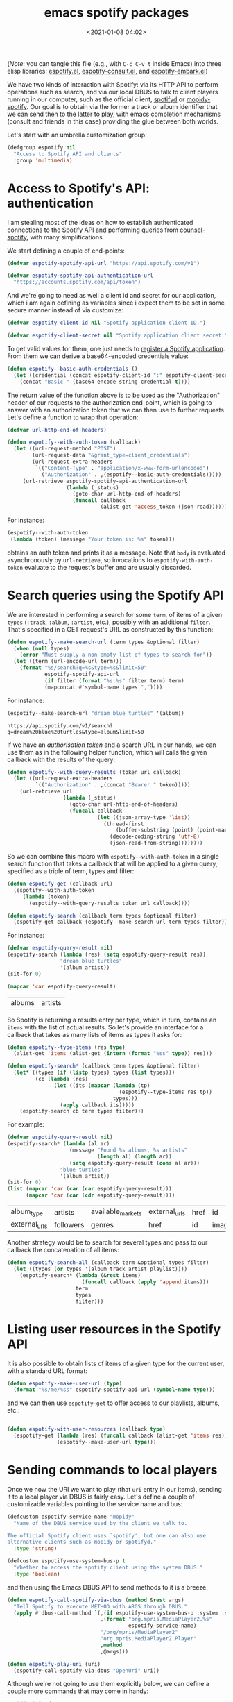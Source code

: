 #+title: emacs spotify packages
#+date: <2021-01-08 04:02>
#+auto_tangle: t
#+filetags: emacs norss
#+PROPERTY: header-args :tangle no :noweb tangle

(/Note/: you can tangle this file (e.g., with =C-c C-v t= inside Emacs)
into three elisp libraries: [[./espotify.el][espotify.el]], [[./espotify-consult.el][espotify-consult.el]], and
[[./espotify-embark.el][espotify-embark.el]])

We have two kinds of interaction with Spotify: via its HTTP API to
perform operations such as search, and via our local DBUS to talk to
client players running in our computer, such as the official client,
[[https://github.com/Spotifyd/spotifyd][spotifyd]] or [[https://mopidy.com/ext/spotify/][mopidy-spotify]].  Our goal is to obtain via the former a
track or album identifier that we can send then to the latter to play,
with emacs completion mechanisms (consult and friends in this case)
providing the glue between both worlds.

Let's start with an umbrella customization group:

#+begin_src emacs-lisp :noweb-ref espotify-customization
  (defgroup espotify nil
    "Access to Spotify API and clients"
    :group 'multimedia)

#+end_src

* Access to Spotify's API: authentication
  :PROPERTIES:
  :header-args: :noweb-ref espotify-body
  :END:

  I am stealing most of the ideas on how to establish authenticated
  connections to the Spotify API and performing queries from
  [[https://github.com/Lautaro-Garcia/counsel-spotify][counsel-spotify]], with many simplifications.

  We start defining a couple of end-points:

  #+begin_src emacs-lisp
    (defvar espotify-spotify-api-url "https://api.spotify.com/v1")

    (defvar espotify-spotify-api-authentication-url
      "https://accounts.spotify.com/api/token")

  #+end_src

  And we're going to need as well a client id and secret for our
  application, which i am again defining as variables since i expect
  them to be set in some secure manner instead of via customize:

  #+begin_src emacs-lisp
    (defvar espotify-client-id nil "Spotify application client ID.")

    (defvar espotify-client-secret nil "Spotify application client secret.")

  #+end_src

  To get valid values for them, one just needs to [[https://developer.spotify.com/my-applications][register a Spotify
  application]].  From them we can derive a base64-encoded credentials
  value:

  #+begin_src emacs-lisp
    (defun espotify--basic-auth-credentials ()
      (let ((credential (concat espotify-client-id ":" espotify-client-secret)))
        (concat "Basic " (base64-encode-string credential t))))

  #+end_src

  The return value of the function above is to be used as the
  "Authorization" header of our requests to the authorization
  end-point, which is going to answer with an authorization token
  that we can then use to further requests.  Let's define a function to
  wrap that operation:

  #+begin_src emacs-lisp
    (defvar url-http-end-of-headers)

    (defun espotify--with-auth-token (callback)
      (let ((url-request-method "POST")
            (url-request-data "&grant_type=client_credentials")
            (url-request-extra-headers
             `(("Content-Type" . "application/x-www-form-urlencoded")
               ("Authorization" . ,(espotify--basic-auth-credentials)))))
         (url-retrieve espotify-spotify-api-authentication-url
                       (lambda (_status)
                         (goto-char url-http-end-of-headers)
                         (funcall callback
                                  (alist-get 'access_token (json-read)))))))

  #+end_src

  For instance:
  #+begin_src emacs-lisp :noweb-ref no
    (espotify--with-auth-token
     (lambda (token) (message "Your token is: %s" token)))
  #+end_src

  obtains an auth token and prints it as a message.  Note that ~body~
  is evaluated asynchronously by ~url-retrieve~, so invocations to
  ~espotify-with-auth-token~ evaluate to the request's buffer and are
  usually discarded.

* Search queries using the Spotify API
  :PROPERTIES:
  :header-args: :noweb-ref espotify-body
  :END:

  We are interested in performing a search for some ~term~, of items
  of a given ~types~ (~:track~, ~:album~, ~:artist~, etc.), possibly with an
  additional ~filter~.  That's specified in a GET request's URL
  as constructed by this function:

  #+begin_src emacs-lisp
    (defun espotify--make-search-url (term types &optional filter)
      (when (null types)
        (error "Must supply a non-empty list of types to search for"))
      (let ((term (url-encode-url term)))
        (format "%s/search?q=%s&type=%s&limit=50"
                espotify-spotify-api-url
                (if filter (format "%s:%s" filter term) term)
                (mapconcat #'symbol-name types ","))))

  #+end_src

  For instance:

  #+begin_src emacs-lisp :results replace :noweb-ref no
    (espotify--make-search-url "dream blue turtles" '(album))
  #+end_src

  #+RESULTS:
  : https://api.spotify.com/v1/search?q=dream%20blue%20turtles&type=album&limit=50

  If we have an [[*Access to Spotify's API: authentication][authorisation token]] and a search URL in our hands,
  we can use them as in the following helper function, which will
  calls the given callback with the results of the query:

  #+begin_src emacs-lisp
    (defun espotify--with-query-results (token url callback)
      (let ((url-request-extra-headers
             `(("Authorization" . ,(concat "Bearer " token)))))
        (url-retrieve url
                      (lambda (_status)
                        (goto-char url-http-end-of-headers)
                        (funcall callback
                                 (let ((json-array-type 'list))
                                   (thread-first
                                       (buffer-substring (point) (point-max))
                                     (decode-coding-string 'utf-8)
                                     (json-read-from-string))))))))

  #+end_src

  So we can combine this macro with ~espotify--with-auth-token~ in a
  single search function that takes a callback that will be applied
  to a given query, specified as a triple of term, types and filter:

  #+begin_src emacs-lisp
    (defun espotify-get (callback url)
      (espotify--with-auth-token
         (lambda (token)
           (espotify--with-query-results token url callback))))

    (defun espotify-search (callback term types &optional filter)
      (espotify-get callback (espotify--make-search-url term types filter)))

  #+end_src

  For instance:
  #+begin_src emacs-lisp :noweb-ref no
    (defvar espotify-query-result nil)
    (espotify-search (lambda (res) (setq espotify-query-result res))
                     "dream blue turtles"
                     '(album artist))
    (sit-for 0)
  #+end_src

  #+begin_src emacs-lisp :results replace :noweb-ref no
    (mapcar 'car espotify-query-result)
  #+end_src

  #+RESULTS:
  | albums | artists |

  So Spotify is returning a results entry per type, which in turn,
  contains an ~items~ with the list of actual results.  So let's
  provide an interface for a callback that takes as many lists of
  items as types it asks for:

  #+begin_src emacs-lisp
    (defun espotify--type-items (res type)
      (alist-get 'items (alist-get (intern (format "%ss" type)) res)))

    (defun espotify-search* (callback term types &optional filter)
      (let* ((types (if (listp types) types (list types)))
             (cb (lambda (res)
                   (let ((its (mapcar (lambda (tp)
                                        (espotify--type-items res tp))
                                      types)))
                     (apply callback its)))))
        (espotify-search cb term types filter)))

  #+end_src

  For example:

  #+begin_src emacs-lisp :load no :noweb-ref no
    (defvar espotify-query-result nil)
    (espotify-search* (lambda (al ar)
                        (message "Found %s albums, %s artists"
                                 (length al) (length ar))
                        (setq espotify-query-result (cons al ar)))
                     "blue turtles"
                     '(album artist))
    (sit-for 0)
    (list (mapcar 'car (car (car espotify-query-result)))
          (mapcar 'car (car (cdr espotify-query-result))))
  #+end_src

  #+RESULTS:
  | album_type    | artists   | available_markets | external_urls | href | id     | images | name       | release_date | release_date_precision | total_tracks | type | uri |
  | external_urls | followers | genres            | href          | id   | images | name   | popularity | type         | uri                    |              |      |     |

  Another strategy would be to search for several types and pass to
  our callback the concatenation of all items:

  #+begin_src emacs-lisp
    (defun espotify-search-all (callback term &optional types filter)
      (let ((types (or types '(album track artist playlist))))
        (espotify-search* (lambda (&rest items)
                            (funcall callback (apply 'append items)))
                          term
                          types
                          filter)))

  #+end_src

* Listing user resources in the Spotify API
  :PROPERTIES:
  :header-args: :noweb-ref no
  :END:

  It is also possible to obtain lists of items of a given type for the
  current user, with a standard URL format:

  #+begin_src emacs-lisp
    (defun espotify--make-user-url (type)
      (format "%s/me/%ss" espotify-spotify-api-url (symbol-name type)))

  #+end_src

  and we can then use ~espotify-get~ to offer access to our playlists,
  albums, etc.:

  #+begin_src emacs-lisp

    (defun espotify-with-user-resources (callback type)
      (espotify-get (lambda (res) (funcall callback (alist-get 'items res)))
                    (espotify--make-user-url type)))
  #+end_src

* Sending commands to local players
  :PROPERTIES:
  :header-args: :noweb-ref espotify-body
  :END:

  Once we now the URI we want to play (that ~uri~ entry in our items),
  sending it to a local player via DBUS is fairly easy.  Let's
  define a couple of customizable variables pointing to the service
  name and bus:

  #+begin_src emacs-lisp :noweb-ref espotify-customization
    (defcustom espotify-service-name "mopidy"
      "Name of the DBUS service used by the client we talk to.

    The official Spotify client uses `spotify', but one can also use
    alternative clients such as mopidy or spotifyd."
      :type 'string)

    (defcustom espotify-use-system-bus-p t
      "Whether to access the spotify client using the system DBUS."
      :type 'boolean)

  #+end_src

  and then using the Emacs DBUS API to send methods to it is a
  breeze:

  #+begin_src emacs-lisp
    (defun espotify-call-spotify-via-dbus (method &rest args)
      "Tell Spotify to execute METHOD with ARGS through DBUS."
      (apply #'dbus-call-method `(,(if espotify-use-system-bus-p :system :session)
                                  ,(format "org.mpris.MediaPlayer2.%s"
                                           espotify-service-name)
                                  "/org/mpris/MediaPlayer2"
                                  "org.mpris.MediaPlayer2.Player"
                                  ,method
                                  ,@args)))

    (defun espotify-play-uri (uri)
      (espotify-call-spotify-via-dbus "OpenUri" uri))

  #+end_src

    Although we're not going to use them explicitly below, we can define
  a couple more commands that may come in handy:

  #+begin_src emacs-lisp
    ;;;###autoload
    (defun espotify-play-pause ()
      (interactive)
      (espotify-call-spotify-via-dbus "PlayPause"))

    ;;;###autoload
    (defun espotify-next ()
      (interactive)
      (espotify-call-spotify-via-dbus "Next"))

    ;;;###autoload
    (defun espotify-previous ()
      (interactive)
      (espotify-call-spotify-via-dbus "Previous"))

   #+end_src

* Search front-end using consult
  :PROPERTIES:
  :header-args: :noweb-ref consult-body
  :END:

  I was exploring [[https://github.com/minad/consult][consult.el]] (and friends) to replace ivy/counsel,
  inspired in part by [[https://protesilaos.com/codelog/2021-01-06-emacs-default-completion/][Protesilaos Stavrou's musings]], and liking a
  lot what i see.  Up till now, everything i had with counsel is
  supported, often in better ways, with one exception: completing
  search of spotify albums using [[https://github.com/Lautaro-Garcia/counsel-spotify][counsel-spotify]].  So let's fix that
  by defining an asynchronous consult function that does precisely
  that!

  The top-level command will have this form:

  #+begin_src emacs-lisp
    (defvar espotify-consult-history nil)

    (defun espotify-consult-by (type &optional filter)
      (let ((orderless-matching-styles '(orderless-literal)))
        (consult--read (espotify--search-generator type filter)
                       :prompt (format "Search %ss: " type)
                       :lookup 'espotify--consult-lookup
                       :category 'espotify-search-item
                       :history 'espotify-consult-history
                       :initial consult-async-default-split
                       :require-match t)))

  #+end_src

  where we can write an asynchronous generator of search results
  with the helper function:

  #+begin_src emacs-lisp

    (defun espotify--search-generator (type filter)
      (thread-first (consult--async-sink)
        (consult--async-refresh-immediate)
        (consult--async-map #'espotify--format-item)
        (espotify--async-search type filter)
        (consult--async-throttle)
        (consult--async-split)))

  #+end_src

  The above follows a generic consult pattern, where all functions
  are pre-defined for us except ~espotify--async-search~, an
  asynchronous dispatcher closure that must generate and handle a
  list of candidates, responding to a set of action messages (init,
  reset, get, flush, etc.). Here's its definition in our
  case:

  #+begin_src emacs-lisp

    (defun espotify--async-search (next type filter)
      (let ((current ""))
        (lambda (action)
          (pcase action
            ((pred stringp)
             (when-let (term (espotify-check-term current action))
               (setq current term)
               (espotify-search-all
                (lambda (x)
                  (funcall next 'flush)
                  (funcall next x))
                current
                type
                filter)))
            (_ (funcall next action))))))

  #+end_src

  We have introduced the convention that we're only launching a search
  when the input string ends in "=", to avoid piling on HTTP
  requests, and also played a bit with Levenshtein distance, both via
  the function =espotify-check-search-term=:

  #+begin_src emacs-lisp :noweb-ref espotify-body
    (defvar espotify-search-suffix "="
      "Suffix in the search string launching an actual Web query.")

    (defvar espotify-search-threshold 8
      "Threshold to automatically launch an actual Web query.")

    (defun espotify-check-term (prev new)
      (when (not (string-blank-p new))
        (cond ((string-suffix-p espotify-search-suffix new)
               (substring new 0 (- (length new) (length espotify-search-suffix))))
              ((>= (string-distance prev new) espotify-search-threshold) new))))
  #+end_src

  When processing the results, we format them as a displayable string,
  while hiding in a property the URI that will allow us to play the
  item (and pass the formatter to ~consult-async--map~, in
  ~espotify--search-generator~ above):

  #+begin_src emacs-lisp :noweb-ref espotify-body

    (defun espotify--additional-info (x)
      (mapconcat 'identity
                 (seq-filter 'identity
                             `(,(alist-get 'name (alist-get 'album x))
                               ,(alist-get 'name (car (alist-get 'artists x)))
                               ,(alist-get 'display_name (alist-get 'owner x))))
                 ", "))

    (defun espotify--format-item (x)
      (propertize (format "%s%s"
                          (alist-get 'name x)
                          (if-let ((info (espotify--additional-info x)))
                              (format " (%s)" info)
                            ""))
                  'espotify-item x))

    (defun espotify--item (cand)
      (get-text-property 0 'espotify-item cand))

    (defun espotify--uri (cand)
      (alist-get 'uri (espotify--item cand)))

   #+end_src

   and then we make sure that we access that original string when
   consult looks up for it using the ~:lookup~ function, which we can
   simply define as:

   #+begin_src emacs-lisp

     (defun espotify--consult-lookup (_input cands cand)
       (seq-find (lambda (x) (string= cand x)) cands))

   #+end_src


   With that, when we receive the final result from ~consult--read~,
   we can play the selected URI right away:

   #+begin_src emacs-lisp :noweb-ref espotify-body

     (defun espotify--maybe-play (cand)
       (when-let (uri (when cand (espotify--uri cand)))
         (espotify-play-uri uri)))

   #+end_src

   And here, finally, are our interactive command to search and play
   albums using consult:

   #+begin_src emacs-lisp

     ;;;###autoload
     (defun espotify-consult-album (&optional filter)
       (interactive)
       (espotify--maybe-play (espotify-consult-by 'album filter)))

   #+end_src

   And likewise for playlists, artists and combinations thereof:

  #+begin_src emacs-lisp

     ;;;###autoload
     (defun espotify-consult-artist (&optional filter)
       (interactive)
       (espotify--maybe-play (espotify-consult-by 'artist filter)))

     ;;;###autoload
     (defun espotify-consult-track (&optional filter)
       (interactive)
       (espotify--maybe-play (espotify-consult-by 'track filter)))

     ;;;###autoload
     (defun espotify-consult-playlist (&optional filter)
       (interactive)
       (espotify--maybe-play (espotify-consult-by 'playlist filter)))

  #+end_src

* Adding metadata to candidates using Marginalia
  :PROPERTIES:
  :header-args: :noweb-ref consult-body
  :END:

  Let's add metadata fields to our candidates, so that packages like
  [[https://github.com/minad/marginalia][Marginalia]] can offer it to consult or selectrum.

  #+begin_src emacs-lisp

    (defun espotify-marginalia-annotate (cand)
      (when-let (x (espotify--item cand))
        (marginalia--fields
         ((alist-get 'type x "") :face 'marginalia-mode :width 10)
         ((if-let (d (alist-get 'duration_ms x))
              (let ((secs (/ d 1000)))
                (format "%02d:%02d" (/ secs 60) (mod secs 60)))
            ""))
         ((if-let (d (alist-get 'total_tracks x)) (format "%s tracks" d) "")
          :face 'marginalia-size :width 12)
         ((if-let (d (alist-get 'release_date (alist-get 'album x x)))
              (format "%s" d)
            "")
          :face 'marginalia-date :width 10))))

    (add-to-list 'marginalia-annotators-heavy
                 '(espotify-search-item . espotify-marginalia-annotate))

  #+end_src

* Embark actions
  :PROPERTIES:
  :header-args: :noweb-ref embark-body
  :END:

  In addition to the default action (play the URI in the selected
  candidate), we can use embark to define other operations.  For
  instance, we could print the full item alist in its own buffer, or
  always look for an album to play.  These actions need access to the
  rich metadata attached to the candidate, and will therefore be
  defined as regular one-argument functions, rather than interactive
  commands (as is otherwise recommended for generic embark actions).

  #+begin_src emacs-lisp
    (defun espotify--show-info (candidate)
      "Show low-level info (an alist) about selection."
      (pop-to-buffer (get-buffer-create "*espotify info*"))
      (read-only-mode -1)
      (delete-region (point-min) (point-max))
      (insert (propertize candidate 'face 'bold))
      (newline)
      (when-let (item (espotify--item candidate))
        (insert (pp-to-string item)))
      (newline)
      (goto-char (point-min))
      (read-only-mode 1))

    (defun espotify--play-album (candidate)
      "Play album associated with selected item."
      (when-let (item (espotify--item candidate))
        (if-let (album (if (string= "album" (alist-get 'type item ""))
                           item
                         (alist-get 'album item)))
            (espotify-play-uri (alist-get 'uri album))
          (error "No album for %s" (alist-get 'name item)))))

    (defun espotify--yank-url (candidate)
      "Add to kill ring the Spotify URL of this entry"
      (when-let (item (espotify--item candidate))
        (if-let (url (alist-get 'spotify (alist-get 'external_urls item)))
            (kill-new url)
          (message "No spotify URL for this candidate"))))

    (embark-define-keymap espotify-item-keymap
      "Actions for Spotify search results"
      ("y" espotify--yank-url)
      ("a" espotify--play-album)
      ("h" espotify--show-info))

    (defun espotify--annotate-item (cand)
      (setq espotify--current-item (espotify--item cand))
      (cons 'espotify-search-item cand))

    (add-to-list 'embark-keymap-alist
                 '(espotify-search-item . espotify-item-keymap))
  #+end_src

* Packages
*** espotify.el (generic utilities)
    #+begin_src emacs-lisp :tangle espotify.el
      ;;; espotify.el --- Spotify access library  -*- lexical-binding: t; -*-

      <<author-boilerplate>>
      ;; Package-Requires: ((emacs "26.1"))

      <<license>>

      ;;; Comentary:

      ;; This package provides generic utilities to access Spotify and use
      ;; its query APIs, as well as controlling local players via their
      ;; dbus interface.

      ;;; Code:

      <<espotify-customization>>

      <<espotify-body>>

      (provide 'espotify)
      ;;; espotify.el ends here
    #+end_src
*** espotify-consult.el
    #+begin_src emacs-lisp :tangle espotify-consult.el
      ;;; espotify-consult.el --- Spotify queries using consult  -*- lexical-binding: t; -*-

      <<author-boilerplate>>
      ;; Package-Requires: ((emacs "26.1") (consult "0.5") (marginalia "0.3") (espotify "0.1"))

      <<license>>

      ;;; Comentary:

      ;; This package provides functions to interactively query Spotify
      ;; using consult.

      ;;; Code:

      (require 'seq)
      (require 'espotify)
      (require 'consult)
      (require 'marginalia)

      <<consult-body>>

      (provide 'espotify-consult)
      ;;; espotify-consult.el ends here
    #+end_src
*** espotify-embark.el
    #+begin_src emacs-lisp :tangle espotify-embark.el
      ;;; espotify-embark.el --- Embark actions for espotify  -*- lexical-binding: t; -*-

      <<author-boilerplate>>
      ;; Package-Requires: ((emacs "26.1") (espotify-consult "0.1") (embark "0.10"))

      <<license>>

      ;;; Comentary:

      ;; This package provides embark actions to invoke when using
      ;; espotify-consult.

      ;;; Code:

      (require 'espotify-consult)
      (require 'embark)

      <<embark-body>>

      (provide 'espotify-embark)
      ;;; espotify-embark.el ends here
    #+end_src

*** Author
    #+begin_src emacs-lisp :noweb-ref author-boilerplate
      ;; Author: Jose A Ortega Ruiz <jao@gnu.org>
      ;; Maintainer: Jose A Ortega Ruiz
      ;; Keywords: media
      ;; License: GPL-3.0-or-later
      ;; Version: 0.1
      ;; Homepage: https://codeberg.org/jao/espotify
    #+end_src

*** License

    #+begin_src emacs-lisp :noweb-ref license
      ;; Copyright (C) 2021  Jose A Ortega Ruiz

      ;; This program is free software; you can redistribute it and/or modify
      ;; it under the terms of the GNU General Public License as published by
      ;; the Free Software Foundation, either version 3 of the License, or
      ;; (at your option) any later version.

      ;; This program is distributed in the hope that it will be useful,
      ;; but WITHOUT ANY WARRANTY; without even the implied warranty of
      ;; MERCHANTABILITY or FITNESS FOR A PARTICULAR PURPOSE.  See the
      ;; GNU General Public License for more details.

      ;; You should have received a copy of the GNU General Public License
      ;; along with this program.  If not, see <https://www.gnu.org/licenses/>.
    #+end_src
